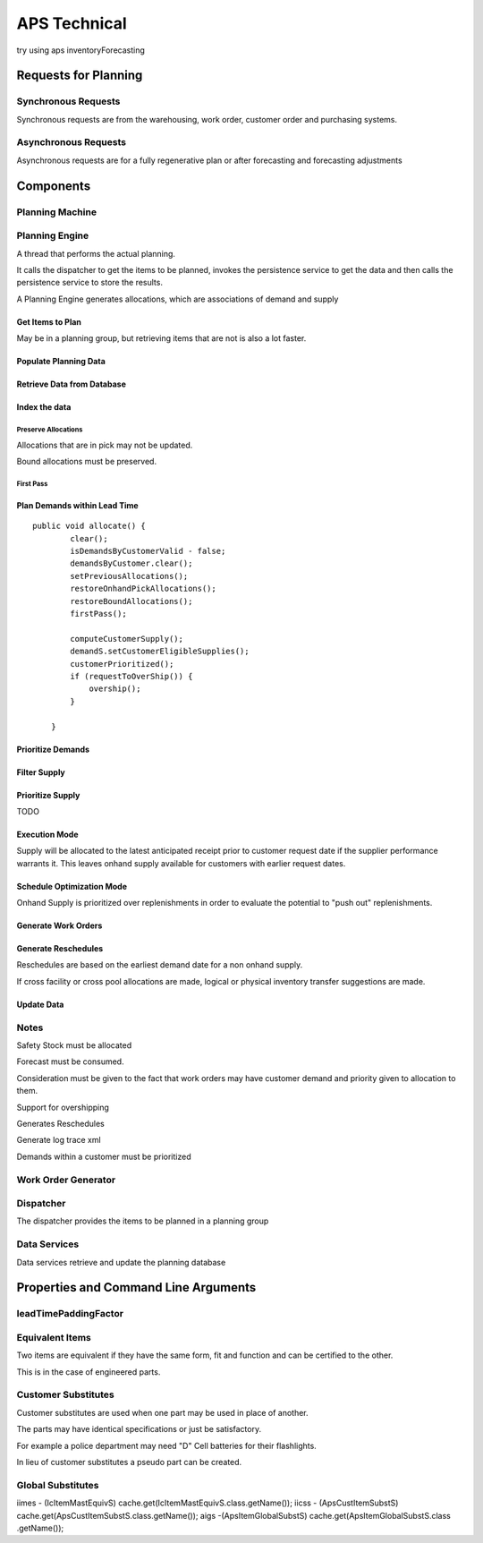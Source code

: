 APS Technical
=============

try using aps inventoryForecasting

Requests for Planning
---------------------

Synchronous Requests
~~~~~~~~~~~~~~~~~~~~

Synchronous requests are from the warehousing, work order, customer
order and purchasing systems.

Asynchronous Requests
~~~~~~~~~~~~~~~~~~~~~

Asynchronous requests are for a fully regenerative plan or after
forecasting and forecasting adjustments

Components
----------

Planning Machine
~~~~~~~~~~~~~~~~

Planning Engine
~~~~~~~~~~~~~~~

A thread that performs the actual planning.

It calls the dispatcher to get the items to be planned, invokes the
persistence service to get the data and then calls the persistence
service to store the results.

A Planning Engine generates allocations, which are associations of
demand and supply

Get Items to Plan
'''''''''''''''''

May be in a planning group, but retrieving items that are not is also a
lot faster.

Populate Planning Data
''''''''''''''''''''''

Retrieve Data from Database
'''''''''''''''''''''''''''

Index the data
''''''''''''''

Preserve Allocations
^^^^^^^^^^^^^^^^^^^^

Allocations that are in pick may not be updated.

Bound allocations must be preserved.

First Pass
^^^^^^^^^^

Plan Demands within Lead Time
'''''''''''''''''''''''''''''

::

    public void allocate() {
            clear();
            isDemandsByCustomerValid - false;
            demandsByCustomer.clear();
            setPreviousAllocations();
            restoreOnhandPickAllocations();
            restoreBoundAllocations();
            firstPass();

            computeCustomerSupply();
            demandS.setCustomerEligibleSupplies();
            customerPrioritized();
            if (requestToOverShip()) {
                overship();
            }

        }

Prioritize Demands
''''''''''''''''''

Filter Supply
'''''''''''''

Prioritize Supply
'''''''''''''''''

TODO

Execution Mode
''''''''''''''

Supply will be allocated to the latest anticipated receipt prior to
customer request date if the supplier performance warrants it. This
leaves onhand supply available for customers with earlier request dates.

Schedule Optimization Mode
''''''''''''''''''''''''''

Onhand Supply is prioritized over replenishments in order to evaluate
the potential to "push out" replenishments.

Generate Work Orders
''''''''''''''''''''

Generate Reschedules
''''''''''''''''''''

Reschedules are based on the earliest demand date for a non onhand
supply.

If cross facility or cross pool allocations are made, logical or
physical inventory transfer suggestions are made.

Update Data
'''''''''''

Notes
~~~~~

Safety Stock must be allocated

Forecast must be consumed.

Consideration must be given to the fact that work orders may have
customer demand and priority given to allocation to them.

Support for overshipping

Generates Reschedules

Generate log trace xml

Demands within a customer must be prioritized

Work Order Generator
~~~~~~~~~~~~~~~~~~~~

Dispatcher
~~~~~~~~~~

The dispatcher provides the items to be planned in a planning group

Data Services
~~~~~~~~~~~~~

Data services retrieve and update the planning database

Properties and Command Line Arguments
-------------------------------------

leadTimePaddingFactor
~~~~~~~~~~~~~~~~~~~~~

Equivalent Items
~~~~~~~~~~~~~~~~

Two items are equivalent if they have the same form, fit and function
and can be certified to the other.

This is in the case of engineered parts.

Customer Substitutes
~~~~~~~~~~~~~~~~~~~~

Customer substitutes are used when one part may be used in place of
another.

The parts may have identical specifications or just be satisfactory.

For example a police department may need "D" Cell batteries for their
flashlights.

In lieu of customer substitutes a pseudo part can be created.

Global Substitutes
~~~~~~~~~~~~~~~~~~

iimes - (IcItemMastEquivS) cache.get(IcItemMastEquivS.class.getName());
iicss - (ApsCustItemSubstS)
cache.get(ApsCustItemSubstS.class.getName()); aigs
-(ApsItemGlobalSubstS) cache.get(ApsItemGlobalSubstS.class .getName());
